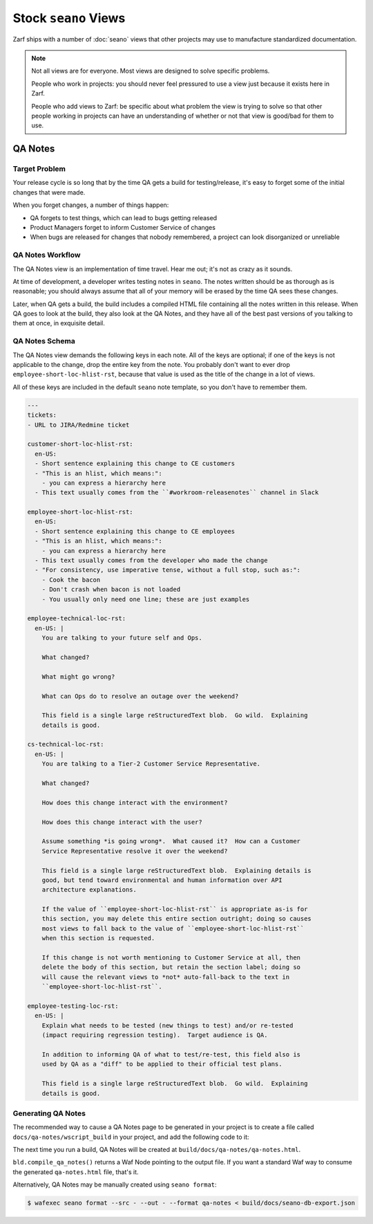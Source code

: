 Stock ``seano`` Views
====================

Zarf ships with a number of :doc:`seano` views that other projects may use to manufacture standardized documentation.

.. note::

    Not all views are for everyone.  Most views are designed to solve specific problems.

    People who work in projects: you should never feel pressured to use a view just because it exists here in Zarf.

    People who add views to Zarf: be specific about what problem the view is trying to solve so that other people
    working in projects can have an understanding of whether or not that view is good/bad for them to use.

QA Notes
--------

Target Problem
^^^^^^^^^^^^^^

Your release cycle is so long that by the time QA gets a build for testing/release, it's easy to forget some of the
initial changes that were made.

When you forget changes, a number of things happen:

* QA forgets to test things, which can lead to bugs getting released
* Product Managers forget to inform Customer Service of changes
* When bugs are released for changes that nobody remembered, a project can look disorganized or unreliable

QA Notes Workflow
^^^^^^^^^^^^^^^^^

The QA Notes view is an implementation of time travel.  Hear me out; it's not as crazy as it sounds.

At time of development, a developer writes testing notes in ``seano``.  The notes written should be as thorough as is
reasonable; you should always assume that all of your memory will be erased by the time QA sees these changes.

Later, when QA gets a build, the build includes a compiled HTML file containing all the notes written in this release.
When QA goes to look at the build, they also look at the QA Notes, and they have all of the best past versions of you
talking to them at once, in exquisite detail.

QA Notes Schema
^^^^^^^^^^^^^^^

The QA Notes view demands the following keys in each note.  All of the keys are optional; if one of the keys is not
applicable to the change, drop the entire key from the note.  You probably don't want to ever drop
``employee-short-loc-hlist-rst``, because that value is used as the title of the change in a lot of views.

All of these keys are included in the default ``seano`` note template, so you don't have to remember them.

.. code-block:: yaml

    ---
    tickets:
    - URL to JIRA/Redmine ticket

    customer-short-loc-hlist-rst:
      en-US:
      - Short sentence explaining this change to CE customers
      - "This is an hlist, which means:":
        - you can express a hierarchy here
      - This text usually comes from the ``#workroom-releasenotes`` channel in Slack

    employee-short-loc-hlist-rst:
      en-US:
      - Short sentence explaining this change to CE employees
      - "This is an hlist, which means:":
        - you can express a hierarchy here
      - This text usually comes from the developer who made the change
      - "For consistency, use imperative tense, without a full stop, such as:":
        - Cook the bacon
        - Don't crash when bacon is not loaded
        - You usually only need one line; these are just examples

    employee-technical-loc-rst:
      en-US: |
        You are talking to your future self and Ops.

        What changed?

        What might go wrong?

        What can Ops do to resolve an outage over the weekend?

        This field is a single large reStructuredText blob.  Go wild.  Explaining
        details is good.

    cs-technical-loc-rst:
      en-US: |
        You are talking to a Tier-2 Customer Service Representative.

        What changed?

        How does this change interact with the environment?

        How does this change interact with the user?

        Assume something *is going wrong*.  What caused it?  How can a Customer
        Service Representative resolve it over the weekend?

        This field is a single large reStructuredText blob.  Explaining details is
        good, but tend toward environmental and human information over API
        architecture explanations.

        If the value of ``employee-short-loc-hlist-rst`` is appropriate as-is for
        this section, you may delete this entire section outright; doing so causes
        most views to fall back to the value of ``employee-short-loc-hlist-rst``
        when this section is requested.

        If this change is not worth mentioning to Customer Service at all, then
        delete the body of this section, but retain the section label; doing so
        will cause the relevant views to *not* auto-fall-back to the text in
        ``employee-short-loc-hlist-rst``.

    employee-testing-loc-rst:
      en-US: |
        Explain what needs to be tested (new things to test) and/or re-tested
        (impact requiring regression testing).  Target audience is QA.

        In addition to informing QA of what to test/re-test, this field also is
        used by QA as a "diff" to be applied to their official test plans.

        This field is a single large reStructuredText blob.  Go wild.  Explaining
        details is good.

Generating QA Notes
^^^^^^^^^^^^^^^^^^^

The recommended way to cause a QA Notes page to be generated in your project is to create a file called
``docs/qa-notes/wscript_build`` in your project, and add the following code to it:

.. code-block:: python
   :caption: ``docs/qa-notes/wscript_build``

   bld.compile_qa_notes()

The next time you run a build, QA Notes will be created at ``build/docs/qa-notes/qa-notes.html``.

``bld.compile_qa_notes()`` returns a Waf Node pointing to the output file.  If you want a standard Waf way to consume
the generated ``qa-notes.html`` file, that's it.

Alternatively, QA Notes may be manually created using ``seano format``:

.. code-block:: text

    $ wafexec seano format --src - --out - --format qa-notes < build/docs/seano-db-export.json
